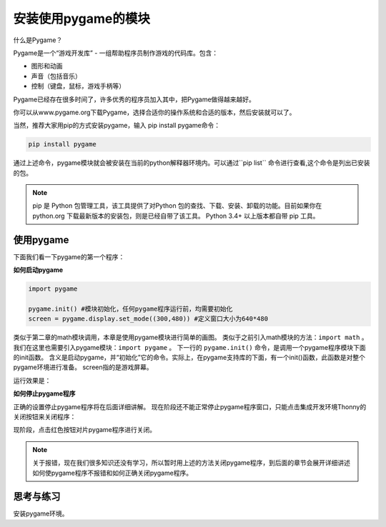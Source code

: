 =======================
安装使用pygame的模块
=======================

什么是Pygame？

Pygame是一个“游戏开发库” - 一组帮助程序员制作游戏的代码库。包含：

- 图形和动画
- 声音（包括音乐）
- 控制（键盘，鼠标，游戏手柄等）

Pygame已经存在很多时间了，许多优秀的程序员加入其中，把Pygame做得越来越好。

.. image:: ../_static/c04/c04p01_i01_pygamelogo.png

你可以从www.pygame.org下载Pygame，选择合适你的操作系统和合适的版本，然后安装就可以了。

当然，推荐大家用pip的方式安装pygame，输入 pip install pygame命令：

.. code-block:: console

   pip install pygame
   
通过上述命令，pygame模块就会被安装在当前的python解释器环境内。可以通过``pip list`` 命令进行查看,这个命令是列出已安装的包。

.. note::
   
   pip 是 Python 包管理工具，该工具提供了对Python 包的查找、下载、安装、卸载的功能。目前如果你在 python.org 下载最新版本的安装包，则是已经自带了该工具。 Python 3.4+ 以上版本都自带 pip 工具。

-----------------
使用pygame
-----------------

下面我们看一下pygame的第一个程序：

**如何启动pygame**

.. code-block:: python

   import pygame
   
   pygame.init() #模块初始化，任何pygame程序运行前，均需要初始化
   screen = pygame.display.set_mode((300,480)) #定义窗口大小为640*480

类似于第二章的math模块调用，本章是使用pygame模块进行简单的画图。
类似于之前引入math模块的方法：``import math`` 。
我们在这里也需要引入pygame模块：``import pygame`` 。
下一行的 ``pygame.init()`` 命令，是调用一个pygame程序模块下面的init函数。
含义是启动pygame，并“初始化”它的命令。实际上，在pygame支持库的下面，有一个init()函数，此函数是对整个pygame环境进行准备。
screen指的是游戏屏幕。

运行效果是：

.. image:: ../_static/c04/c04p01_i02_pygamestart.png

**如何停止pygame程序**

正确的设置停止pygame程序将在后面详细讲解。
现在阶段还不能正常停止pygame程序窗口，只能点击集成开发环境Thonny的关闭按钮来关闭程序：

.. image:: ../_static/c04/c04p01_i03_pygameclose.png

现阶段，点击红色按钮对片pygame程序进行关闭。

.. note::

   关于报错，现在我们很多知识还没有学习，所以暂时用上述的方法关闭pygame程序，到后面的章节会展开详细讲述如何使pygame程序不报错和如何正确关闭pygame程序。


------------
思考与练习
------------

安装pygame环境。

